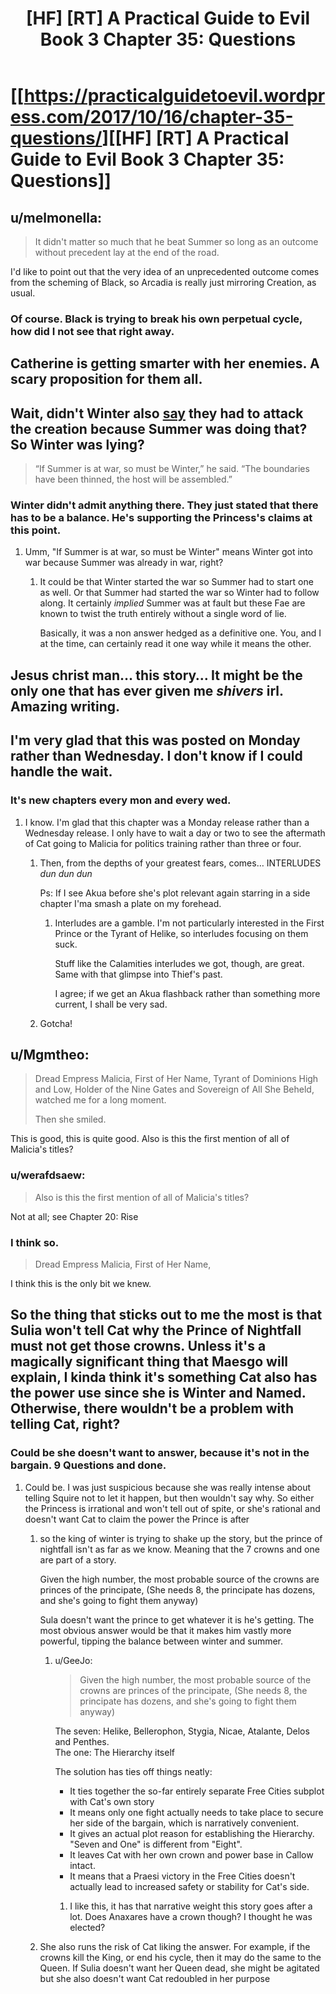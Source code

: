 #+TITLE: [HF] [RT] A Practical Guide to Evil Book 3 Chapter 35: Questions

* [[https://practicalguidetoevil.wordpress.com/2017/10/16/chapter-35-questions/][[HF] [RT] A Practical Guide to Evil Book 3 Chapter 35: Questions]]
:PROPERTIES:
:Author: Yes_This_Is_God
:Score: 43
:DateUnix: 1508126648.0
:DateShort: 2017-Oct-16
:END:

** u/melmonella:
#+begin_quote
  It didn't matter so much that he beat Summer so long as an outcome without precedent lay at the end of the road.
#+end_quote

I'd like to point out that the very idea of an unprecedented outcome comes from the scheming of Black, so Arcadia is really just mirroring Creation, as usual.
:PROPERTIES:
:Author: melmonella
:Score: 11
:DateUnix: 1508144788.0
:DateShort: 2017-Oct-16
:END:

*** Of course. Black is trying to break his own perpetual cycle, how did I not see that right away.
:PROPERTIES:
:Author: Menolith
:Score: 9
:DateUnix: 1508159310.0
:DateShort: 2017-Oct-16
:END:


** Catherine is getting smarter with her enemies. A scary proposition for them all.
:PROPERTIES:
:Author: JdubCT
:Score: 9
:DateUnix: 1508128994.0
:DateShort: 2017-Oct-16
:END:


** Wait, didn't Winter also [[https://practicalguidetoevil.wordpress.com/2017/04/12/chapter-7-elaboration/][say]] they had to attack the creation because Summer was doing that? So Winter was lying?

#+begin_quote
  “If Summer is at war, so must be Winter,” he said. “The boundaries have been thinned, the host will be assembled.”
#+end_quote
:PROPERTIES:
:Author: um_m
:Score: 8
:DateUnix: 1508129674.0
:DateShort: 2017-Oct-16
:END:

*** Winter didn't admit anything there. They just stated that there has to be a balance. He's supporting the Princess's claims at this point.
:PROPERTIES:
:Author: JdubCT
:Score: 7
:DateUnix: 1508137264.0
:DateShort: 2017-Oct-16
:END:

**** Umm, "If Summer is at war, so must be Winter" means Winter got into war because Summer was already in war, right?
:PROPERTIES:
:Author: um_m
:Score: 1
:DateUnix: 1508143846.0
:DateShort: 2017-Oct-16
:END:

***** It could be that Winter started the war so Summer had to start one as well. Or that Summer had started the war so Winter had to follow along. It certainly /implied/ Summer was at fault but these Fae are known to twist the truth entirely without a single word of lie.

Basically, it was a non answer hedged as a definitive one. You, and I at the time, can certainly read it one way while it means the other.
:PROPERTIES:
:Author: JdubCT
:Score: 9
:DateUnix: 1508144226.0
:DateShort: 2017-Oct-16
:END:


** Jesus christ man... this story... It might be the only one that has ever given me /shivers/ irl. Amazing writing.
:PROPERTIES:
:Author: cyberdsaiyan
:Score: 6
:DateUnix: 1508133635.0
:DateShort: 2017-Oct-16
:END:


** I'm very glad that this was posted on Monday rather than Wednesday. I don't know if I could handle the wait.
:PROPERTIES:
:Author: M3mentoMori
:Score: 5
:DateUnix: 1508137546.0
:DateShort: 2017-Oct-16
:END:

*** It's new chapters every mon and every wed.
:PROPERTIES:
:Author: FeluriansCloak
:Score: 2
:DateUnix: 1508164789.0
:DateShort: 2017-Oct-16
:END:

**** I know. I'm glad that this chapter was a Monday release rather than a Wednesday release. I only have to wait a day or two to see the aftermath of Cat going to Malicia for politics training rather than three or four.
:PROPERTIES:
:Author: M3mentoMori
:Score: 5
:DateUnix: 1508166077.0
:DateShort: 2017-Oct-16
:END:

***** Then, from the depths of your greatest fears, comes... INTERLUDES /dun dun dun/

Ps: If I see Akua before she's plot relevant again starring in a side chapter I'ma smash a plate on my forehead.
:PROPERTIES:
:Author: JdubCT
:Score: 9
:DateUnix: 1508168488.0
:DateShort: 2017-Oct-16
:END:

****** Interludes are a gamble. I'm not particularly interested in the First Prince or the Tyrant of Helike, so interludes focusing on them suck.

Stuff like the Calamities interludes we got, though, are great. Same with that glimpse into Thief's past.

I agree; if we get an Akua flashback rather than something more current, I shall be very sad.
:PROPERTIES:
:Author: M3mentoMori
:Score: 3
:DateUnix: 1508173876.0
:DateShort: 2017-Oct-16
:END:


***** Gotcha!
:PROPERTIES:
:Author: FeluriansCloak
:Score: 2
:DateUnix: 1508166107.0
:DateShort: 2017-Oct-16
:END:


** u/Mgmtheo:
#+begin_quote
  Dread Empress Malicia, First of Her Name, Tyrant of Dominions High and Low, Holder of the Nine Gates and Sovereign of All She Beheld, watched me for a long moment.

  Then she smiled.
#+end_quote

This is good, this is quite good. Also is this the first mention of all of Malicia's titles?
:PROPERTIES:
:Author: Mgmtheo
:Score: 10
:DateUnix: 1508127151.0
:DateShort: 2017-Oct-16
:END:

*** u/werafdsaew:
#+begin_quote
  Also is this the first mention of all of Malicia's titles?
#+end_quote

Not at all; see Chapter 20: Rise
:PROPERTIES:
:Author: werafdsaew
:Score: 13
:DateUnix: 1508141986.0
:DateShort: 2017-Oct-16
:END:


*** I think so.

#+begin_quote
  Dread Empress Malicia, First of Her Name,
#+end_quote

I think this is the only bit we knew.
:PROPERTIES:
:Author: MoralRelativity
:Score: 1
:DateUnix: 1508139325.0
:DateShort: 2017-Oct-16
:END:


** So the thing that sticks out to me the most is that Sulia won't tell Cat why the Prince of Nightfall must not get those crowns. Unless it's a magically significant thing that Maesgo will explain, I kinda think it's something Cat also has the power use since she is Winter and Named. Otherwise, there wouldn't be a problem with telling Cat, right?
:PROPERTIES:
:Author: ForgottenToupee
:Score: 3
:DateUnix: 1508169583.0
:DateShort: 2017-Oct-16
:END:

*** Could be she doesn't want to answer, because it's not in the bargain. 9 Questions and done.
:PROPERTIES:
:Author: TwoxMachina
:Score: 1
:DateUnix: 1508173594.0
:DateShort: 2017-Oct-16
:END:

**** Could be. I was just suspicious because she was really intense about telling Squire not to let it happen, but then wouldn't say why. So either the Princess is irrational and won't tell out of spite, or she's rational and doesn't want Cat to claim the power the Prince is after
:PROPERTIES:
:Author: ForgottenToupee
:Score: 6
:DateUnix: 1508174854.0
:DateShort: 2017-Oct-16
:END:

***** so the king of winter is trying to shake up the story, but the prince of nightfall isn't as far as we know. Meaning that the 7 crowns and one are part of a story.

Given the high number, the most probable source of the crowns are princes of the principate, (She needs 8, the principate has dozens, and she's going to fight them anyway)

Sula doesn't want the prince to get whatever it is he's getting. The most obvious answer would be that it makes him vastly more powerful, tipping the balance between winter and summer.
:PROPERTIES:
:Author: Oaden
:Score: 3
:DateUnix: 1508233554.0
:DateShort: 2017-Oct-17
:END:

****** u/GeeJo:
#+begin_quote
  Given the high number, the most probable source of the crowns are princes of the principate, (She needs 8, the principate has dozens, and she's going to fight them anyway)
#+end_quote

The seven: Helike, Bellerophon, Stygia, Nicae, Atalante, Delos and Penthes.\\
The one: The Hierarchy itself

The solution has ties off things neatly:

- It ties together the so-far entirely separate Free Cities subplot with Cat's own story
- It means only one fight actually needs to take place to secure her side of the bargain, which is narratively convenient.
- It gives an actual plot reason for establishing the Hierarchy. "Seven and One" is different from "Eight".
- It leaves Cat with her own crown and power base in Callow intact.
- It means that a Praesi victory in the Free Cities doesn't actually lead to increased safety or stability for Cat's side.
:PROPERTIES:
:Author: GeeJo
:Score: 6
:DateUnix: 1508256566.0
:DateShort: 2017-Oct-17
:END:

******* I like this, it has that narrative weight this story goes after a lot. Does Anaxares have a crown though? I thought he was elected?
:PROPERTIES:
:Author: ForgottenToupee
:Score: 3
:DateUnix: 1508269710.0
:DateShort: 2017-Oct-17
:END:


***** She also runs the risk of Cat liking the answer. For example, if the crowns kill the King, or end his cycle, then it may do the same to the Queen. If Sulia doesn't want her Queen dead, she might be agitated but she also doesn't want Cat redoubled in her purpose
:PROPERTIES:
:Author: leakycauldron
:Score: 1
:DateUnix: 1508215233.0
:DateShort: 2017-Oct-17
:END:
